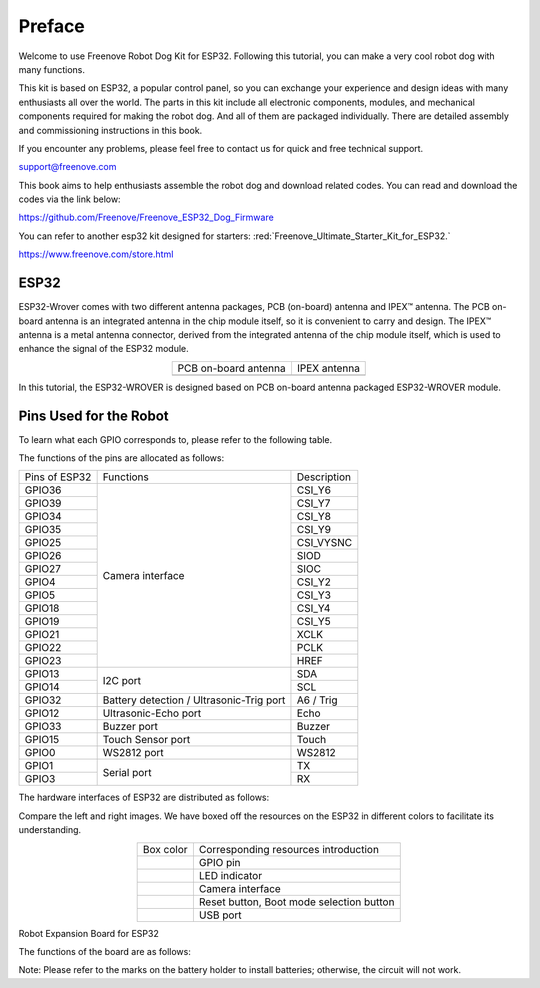 ##############################################################################
Preface
##############################################################################

Welcome to use Freenove Robot Dog Kit for ESP32. Following this tutorial, you can make a very cool robot dog with many functions.

This kit is based on ESP32, a popular control panel, so you can exchange your experience and design ideas with many enthusiasts all over the world. The parts in this kit include all electronic components, modules, and mechanical components required for making the robot dog. And all of them are packaged individually. There are detailed assembly and commissioning instructions in this book. 

If you encounter any problems, please feel free to contact us for quick and free technical support.

support@freenove.com 

This book aims to help enthusiasts assemble the robot dog and download related codes. You can read and download the codes via the link below:

https://github.com/Freenove/Freenove_ESP32_Dog_Firmware

You can refer to another esp32 kit designed for starters: :red:`Freenove_Ultimate_Starter_Kit_for_ESP32.`

https://www.freenove.com/store.html

ESP32
*************************************

ESP32-Wrover comes with two different antenna packages, PCB (on-board) antenna and IPEX™ antenna. The PCB on-board antenna is an integrated antenna in the chip module itself, so it is convenient to carry and design. The IPEX™ antenna is a metal antenna connector, derived from the integrated antenna of the chip module itself, which is used to enhance the signal of the ESP32 module.

.. list-table:: 
    :align: center

    * - PCB on-board antenna 
      - IPEX antenna 

    * - |Preface00|
      - |Preface01|

.. |Preface00| image:: ../_static/imgs/Preface/Preface00.png
.. |Preface01| image:: ../_static/imgs/Preface/Preface01.png

In this tutorial, the ESP32-WROVER is designed based on PCB on-board antenna packaged ESP32-WROVER module.

.. image:: ../_static/imgs/Preface/Preface02.png
    :align: center

Pins Used for the Robot
*********************************

To learn what each GPIO corresponds to, please refer to the following table.

The functions of the pins are allocated as follows:

+--------------+-----------------------------------------+------------+
|Pins of ESP32 |Functions                                |Description |
|              |                                         |            |
+--------------+-----------------------------------------+------------+
|GPIO36        |                                         |CSI_Y6      |
|              |                                         |            |
+--------------+                                         +------------+
|GPIO39        |                                         |CSI_Y7      |
|              |                                         |            |
+--------------+                                         +------------+
|GPIO34        |                                         |CSI_Y8      |
|              |                                         |            |
+--------------+                                         +------------+
|GPIO35        |                                         |CSI_Y9      |
|              |                                         |            |
+--------------+                                         +------------+
|GPIO25        |                                         |CSI_VYSNC   |
|              |                                         |            |
+--------------+                                         +------------+
|GPIO26        |                                         |SIOD        |
|              |                                         |            |
+--------------+                                         +------------+
|GPIO27        |                                         |SIOC        |
|              |                                         |            |
+--------------+Camera interface                         +------------+
|GPIO4         |                                         |CSI_Y2      |
|              |                                         |            |
+--------------+                                         +------------+
|GPIO5         |                                         |CSI_Y3      |
|              |                                         |            |
+--------------+                                         +------------+
|GPIO18        |                                         |CSI_Y4      |
|              |                                         |            |
+--------------+                                         +------------+
|GPIO19        |                                         |CSI_Y5      |
|              |                                         |            |
+--------------+                                         +------------+
|GPIO21        |                                         |XCLK        |
|              |                                         |            |
+--------------+                                         +------------+
|GPIO22        |                                         |PCLK        |
|              |                                         |            |
+--------------+                                         +------------+
|GPIO23        |                                         |HREF        |
|              |                                         |            |
+--------------+-----------------------------------------+------------+
|GPIO13        |                                         |SDA         |
|              |                                         |            |
+--------------+I2C port                                 +------------+
|GPIO14        |                                         |SCL         |
|              |                                         |            |
+--------------+-----------------------------------------+------------+
|GPIO32        |Battery detection / Ultrasonic-Trig port |A6 / Trig   |
|              |                                         |            |
+--------------+-----------------------------------------+------------+
|GPIO12        |Ultrasonic-Echo port                     |Echo        |
|              |                                         |            |
+--------------+-----------------------------------------+------------+
|GPIO33        |Buzzer port                              |Buzzer      |
|              |                                         |            |
+--------------+-----------------------------------------+------------+
|GPIO15        |Touch Sensor port                        |Touch       |
|              |                                         |            |
+--------------+-----------------------------------------+------------+
|GPIO0         |WS2812 port                              |WS2812      |
|              |                                         |            |
+--------------+-----------------------------------------+------------+
|GPIO1         |                                         |TX          |
|              |                                         |            |
+--------------+Serial port                              +------------+
|GPIO3         |                                         |RX          |
|              |                                         |            |
+--------------+-----------------------------------------+------------+

The hardware interfaces of ESP32 are distributed as follows:

.. image:: ../_static/imgs/Preface/Preface03.png
    :align: center

Compare the left and right images. We have boxed off the resources on the ESP32 in different colors to facilitate its understanding.

.. list-table:: 
    :align: center

    * - Box color
      - Corresponding resources introduction

    * - |Preface04|
      - GPIO pin

    * - |Preface05|
      - LED indicator

    * - |Preface06|
      - Camera interface

    * - |Preface07|
      - Reset button, Boot mode selection button 

    * - |Preface08|
      - USB port

.. |Preface04| image:: ../_static/imgs/Preface/Preface04.png
.. |Preface05| image:: ../_static/imgs/Preface/Preface05.png
.. |Preface06| image:: ../_static/imgs/Preface/Preface06.png
.. |Preface07| image:: ../_static/imgs/Preface/Preface07.png
.. |Preface08| image:: ../_static/imgs/Preface/Preface08.png

Robot Expansion Board for ESP32

The functions of the board are as follows:

.. image:: ../_static/imgs/Preface/Preface09.png
    :align: center

Note: Please refer to the marks on the battery holder to install batteries; otherwise, the circuit will not work.